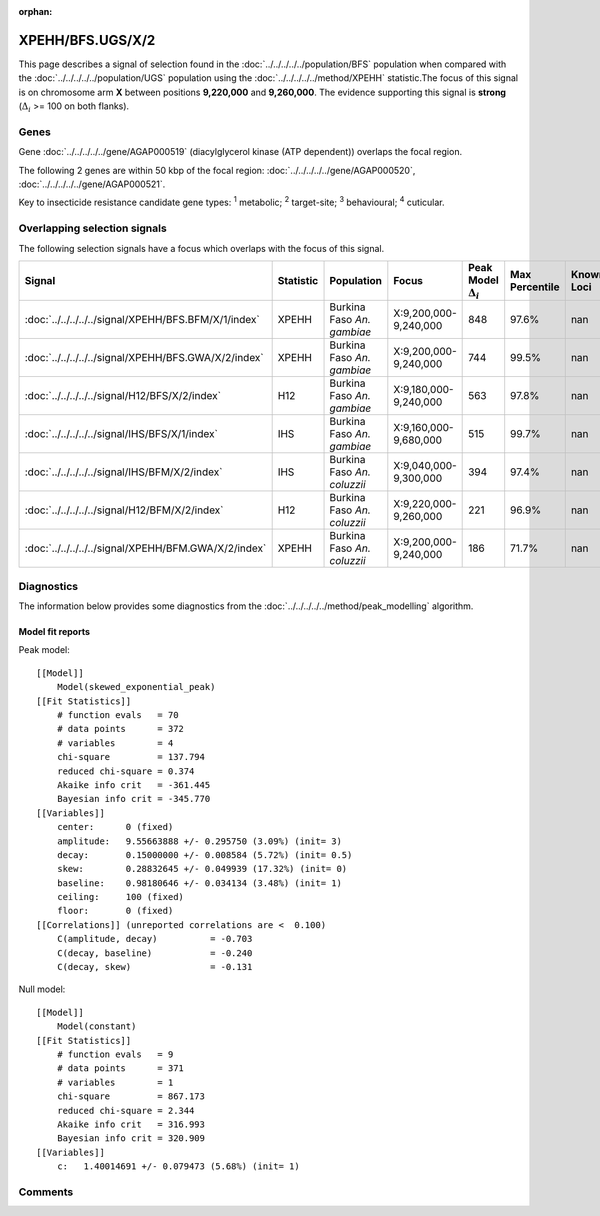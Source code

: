 :orphan:




XPEHH/BFS.UGS/X/2
=================

This page describes a signal of selection found in the
:doc:`../../../../../population/BFS` population
when compared with the :doc:`../../../../../population/UGS` population
using the :doc:`../../../../../method/XPEHH` statistic.The focus of this signal is on chromosome arm
**X** between positions **9,220,000** and
**9,260,000**.
The evidence supporting this signal is
**strong** (:math:`\Delta_{i}` >= 100 on both flanks).





.. raw:: html
    :file: peak_location.html

.. raw:: html

    <div class='bokeh-figure figure'><p class='caption'>
    <strong>Signal location</strong>. Blue markers show the values of the selection statistic.
    The dashed black line shows the fitted peak model. The shaded red area shows the focus of the
    selection signal. The shaded blue area shows the genomic region in linkage with the
    selection event. Use the mouse wheel or the controls at the top right of the plot to zoom
    in, and hover over genes to see gene names and descriptions.
    </p></div>

Genes
-----


Gene :doc:`../../../../../gene/AGAP000519` (diacylglycerol kinase (ATP dependent)) overlaps the focal region.



The following 2 genes are within 50 kbp of the focal
region: :doc:`../../../../../gene/AGAP000520`,  :doc:`../../../../../gene/AGAP000521`.


Key to insecticide resistance candidate gene types: :sup:`1` metabolic;
:sup:`2` target-site; :sup:`3` behavioural; :sup:`4` cuticular.

Overlapping selection signals
-----------------------------

The following selection signals have a focus which overlaps with the
focus of this signal.

.. cssclass:: table-hover
.. list-table::
    :widths: auto
    :header-rows: 1

    * - Signal
      - Statistic
      - Population
      - Focus
      - Peak Model :math:`\Delta_{i}`
      - Max Percentile
      - Known Loci
    * - :doc:`../../../../../signal/XPEHH/BFS.BFM/X/1/index`
      - XPEHH
      - Burkina Faso *An. gambiae*
      - X:9,200,000-9,240,000
      - 848
      - 97.6%
      - nan
    * - :doc:`../../../../../signal/XPEHH/BFS.GWA/X/2/index`
      - XPEHH
      - Burkina Faso *An. gambiae*
      - X:9,200,000-9,240,000
      - 744
      - 99.5%
      - nan
    * - :doc:`../../../../../signal/H12/BFS/X/2/index`
      - H12
      - Burkina Faso *An. gambiae*
      - X:9,180,000-9,240,000
      - 563
      - 97.8%
      - nan
    * - :doc:`../../../../../signal/IHS/BFS/X/1/index`
      - IHS
      - Burkina Faso *An. gambiae*
      - X:9,160,000-9,680,000
      - 515
      - 99.7%
      - nan
    * - :doc:`../../../../../signal/IHS/BFM/X/2/index`
      - IHS
      - Burkina Faso *An. coluzzii*
      - X:9,040,000-9,300,000
      - 394
      - 97.4%
      - nan
    * - :doc:`../../../../../signal/H12/BFM/X/2/index`
      - H12
      - Burkina Faso *An. coluzzii*
      - X:9,220,000-9,260,000
      - 221
      - 96.9%
      - nan
    * - :doc:`../../../../../signal/XPEHH/BFM.GWA/X/2/index`
      - XPEHH
      - Burkina Faso *An. coluzzii*
      - X:9,200,000-9,240,000
      - 186
      - 71.7%
      - nan
    




Diagnostics
-----------

The information below provides some diagnostics from the
:doc:`../../../../../method/peak_modelling` algorithm.

.. raw:: html

    <div class="figure">
    <img src="../../../../../_static/data/signal/XPEHH/BFS.UGS/X/2/peak_finding.png"/>
    <p class="caption"><strong>Selection signal in context</strong>. @@TODO</p>
    </div>

.. raw:: html

    <div class="figure">
    <img src="../../../../../_static/data/signal/XPEHH/BFS.UGS/X/2/peak_targetting.png"/>
    <p class="caption"><strong>Peak targetting</strong>. @@TODO</p>
    </div>

.. raw:: html

    <div class="figure">
    <img src="../../../../../_static/data/signal/XPEHH/BFS.UGS/X/2/peak_fit.png"/>
    <p class="caption"><strong>Peak fitting diagnostics</strong>. @@TODO</p>
    </div>

Model fit reports
~~~~~~~~~~~~~~~~~

Peak model::

    [[Model]]
        Model(skewed_exponential_peak)
    [[Fit Statistics]]
        # function evals   = 70
        # data points      = 372
        # variables        = 4
        chi-square         = 137.794
        reduced chi-square = 0.374
        Akaike info crit   = -361.445
        Bayesian info crit = -345.770
    [[Variables]]
        center:      0 (fixed)
        amplitude:   9.55663888 +/- 0.295750 (3.09%) (init= 3)
        decay:       0.15000000 +/- 0.008584 (5.72%) (init= 0.5)
        skew:        0.28832645 +/- 0.049939 (17.32%) (init= 0)
        baseline:    0.98180646 +/- 0.034134 (3.48%) (init= 1)
        ceiling:     100 (fixed)
        floor:       0 (fixed)
    [[Correlations]] (unreported correlations are <  0.100)
        C(amplitude, decay)          = -0.703 
        C(decay, baseline)           = -0.240 
        C(decay, skew)               = -0.131 


Null model::

    [[Model]]
        Model(constant)
    [[Fit Statistics]]
        # function evals   = 9
        # data points      = 371
        # variables        = 1
        chi-square         = 867.173
        reduced chi-square = 2.344
        Akaike info crit   = 316.993
        Bayesian info crit = 320.909
    [[Variables]]
        c:   1.40014691 +/- 0.079473 (5.68%) (init= 1)



Comments
--------


.. raw:: html

    <div id="disqus_thread"></div>
    <script>
    
    (function() { // DON'T EDIT BELOW THIS LINE
    var d = document, s = d.createElement('script');
    s.src = 'https://agam-selection-atlas.disqus.com/embed.js';
    s.setAttribute('data-timestamp', +new Date());
    (d.head || d.body).appendChild(s);
    })();
    </script>
    <noscript>Please enable JavaScript to view the <a href="https://disqus.com/?ref_noscript">comments.</a></noscript>


